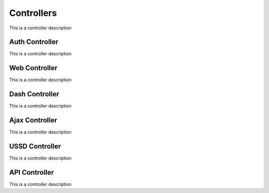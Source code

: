 Controllers
-----------

This is a controller description


Auth Controller
~~~~~~~~~~~~~~~
This is a controller description


Web Controller
~~~~~~~~~~~~~~
This is a controller description


Dash Controller
~~~~~~~~~~~~~~~
This is a controller description


Ajax Controller
~~~~~~~~~~~~~~~
This is a controller description


USSD Controller
~~~~~~~~~~~~~~~
This is a controller description


API Controller
~~~~~~~~~~~~~~
This is a controller description

